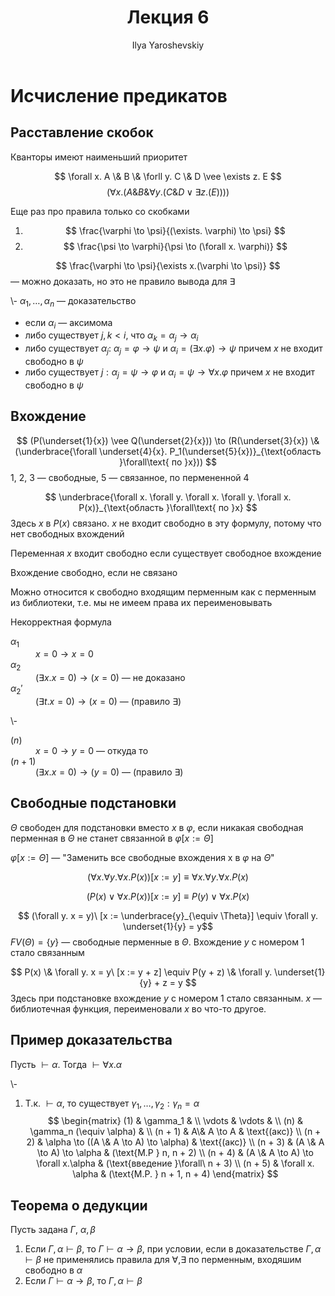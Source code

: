 #+LATEX_CLASS: general
#+TITLE: Лекция 6
#+AUTHOR: Ilya Yaroshevskiy

* Исчисление предикатов
** Расставление скобок
Кванторы имеют наименьший приоритет
#+begin_examp org
\[ \forall x. A \& B \& \forll y. C \& D \vee \exists z. E \]
\[ (\forall x. (A \& B \& \forall y. (C \& D \vee \exists z. (E)))) \]
#+end_examp
Еще раз про правила только со скобками
1. \[ \frac{\varphi \to \psi}{(\exists. \varphi) \to \psi} \]
2. \[ \frac{\psi \to \varphi}{\psi \to (\forall x. \varphi)} \]
#+begin_examp org
\[ \frac{\varphi \to \psi}{\exists x.(\varphi \to \psi)} \]
--- можно доказать, но это не правило вывода для \exists
#+end_examp
#+begin_definition org
\-
\( \alpha_1, \dots, \alpha_n\) --- доказательство
- если \(\alpha_i\) --- аксимома
- либо существует \(j, k < i\), что \(\alpha_k = \alpha_j \to \alpha_i\)
- либо существует \(\alpha_j:\ \alpha_j = \varphi \to \psi\) и \(\alpha_i = (\exists x. \varphi) \to \psi\) причем \(x\) не входит свободно в \(\psi\)
- либо существует \(j: \alpha_j = \psi \to \varphi\) и \(\alpha_i = \psi \to \forall x. \varphi \) причем \(x\) не входит свободно в \(\psi\)
#+end_definition
** Вхождение
#+begin_examp org
\[ (P(\underset{1}{x}) \vee Q(\underset{2}{x})) \to (R(\underset{3}{x}) \& (\underbrace{\forall \underset{4}{x}. P_1(\underset{5}{x})}_{\text{область }\forall\text{ по }x})) \]
1, 2, 3 --- свободные, 5 --- связанное, по пермененной 4
#+end_examp
#+begin_examp org
\[ \underbrace{\forall x. \forall y. \forall x. \forall y. \forall x. P(x)}_{\text{область }\forall\text{ по }x} \]
Здесь \(x\) в \(P(x)\) связано. \(x\) не входит свободно в эту формулу, потому что нет свободных вхождений
#+end_examp
#+begin_definition org
Переменная \(x\) входит свободно если существует свободное вхождение
#+end_definition
#+begin_definition org
Вхождение свободно, если не связано
#+end_definition
Можно относится к свободно входящим перменным как с перменным из библиотеки, т.е. мы не имеем права их переименовывать
#+begin_examp org
Некорректная формула
- \(\alpha_1\) :: \( x = 0 \to x = 0 \)
- \(\alpha_2\) :: \color{red}\( (\exists x. x = 0) \to (x = 0) \) --- не доказано\color{black}
- \(\alpha_2'\) :: \((\exists t. x = 0) \to (x = 0)\) --- (правило \exists)
#+end_examp
#+begin_examp org
\-
- \((n)\) :: \(x = 0 \to y = 0\) --- откуда то
- \((n + 1)\) :: \((\exists x. x = 0) \to (y = 0)\) --- (правило \exists)
#+end_examp
** Свободные подстановки
#+begin_definition org
\(\Theta\) свободен для подстановки вместо \(x\) в \(\varphi\), если никакая свободная перменная в \(\Theta\) не станет связанной в \(\varphi[x := \Theta]\)
#+end_definition
#+begin_definition org
\(\varphi[x := \Theta]\) --- "Заменить все свободные вхождения x в \(\varphi\) на \(\Theta\)"
#+end_definition
#+begin_examp org
\[ (\forall x. \forall y. \forall x. P(x))[x := y] \equiv \forall x. \forall y. \forall x. P(x) \]
#+end_examp
#+begin_examp org
\[ (P(x) \vee \forall x. P(x))[x := y] \equiv P(y) \vee \forall x. P(x) \]
#+end_examp
#+begin_examp org
\[ (\forall y. x = y)\ [x := \underbrace{y}_{\equiv \Theta}] \equiv \forall y. \underset{1}{y} = y\]
\(FV(\Theta) = \{y\}\) --- свободные перменные в \(\Theta\). Вхождение \(y\) с номером 1 стало связанным
#+end_examp
#+begin_examp org
\[ P(x) \& \forall y. x = y\ [x := y + z] \equiv P(y + z) \& \forall y. \underset{1}{y} + z = y \]
Здесь при подстановке вхождение \(y\) с номером 1 cтало связанным. \(x\) --- библиотечная функция, переименовали \(x\) во что-то другое.
#+end_examp
** Пример доказательства
#+begin_lemma org
Пусть \(\vdash \alpha\). Тогда \(\vdash \forall x. \alpha\)
#+end_lemma
#+begin_proof org
\-
1. Т.к. \(\vdash \alpha\), то существует \(\gamma_1, \dots, \gamma_2: \gamma_n = \alpha\)
   \[ \begin{matrix}
   (1) & \gamma_1 &  \\
   \vdots & \vdots &  \\
   (n) & \gamma_n (\equiv \alpha) &  \\
   (n + 1) & A\& A \to A & \text{(акс)} \\
   (n + 2) & \alpha \to ((A \& A \to A) \to \alpha) & \text{(акс)} \\
   (n + 3) & (A \& A \to A) \to \alpha & (\text{M.P } n, n + 2) \\
   (n + 4) & (A \& A \to A) \to \forall x.\alpha & (\text{введение }\forall\ n + 3) \\
   (n + 5) & \forall x. \alpha & (\text{M.P. } n + 1, n + 4)
   \end{matrix} \]
#+end_proof
** Теорема о дедукции
#+NAME: теорема о дедукции для предикатов
#+begin_theorem org
Пусть задана \(\Gamma,\ \alpha,\beta\)
1. Если \(\Gamma, \alpha \vdash \beta\), то \(\Gamma \vdash \alpha \to \beta\), при условии, если в доказательстве \(\Gamma, \alpha \vdash \beta\) не применялись правила для \(\forall, \exists\) по перменным, входяшим свободно в \(\alpha\)
2. Если \(\Gamma \vdash \alpha \to \beta\), то \(\Gamma, \alpha \vdash \beta\)
#+end_theorem
